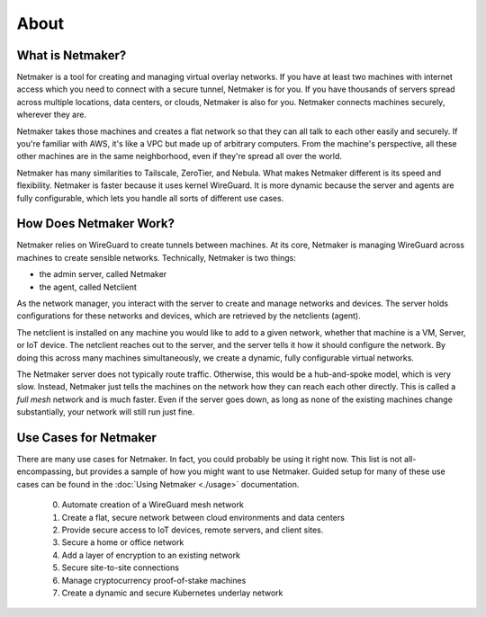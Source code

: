 ===============
About
===============

What is Netmaker?
==================

Netmaker is a tool for creating and managing virtual overlay networks. If you have at least two machines with internet access which you need to connect with a secure tunnel, Netmaker is for you. If you have thousands of servers spread across multiple locations, data centers, or clouds, Netmaker is also for you. Netmaker connects machines securely, wherever they are.

.. image:: images/mesh-diagram.png
   :width: 50%
   :alt: WireGuard Mesh
   :align: center

Netmaker takes those machines and creates a flat network so that they can all talk to each other easily and securely. 
If you're familiar with AWS, it's like a VPC but made up of arbitrary computers. From the machine's perspective, all these other machines are in the same neighborhood, even if they're spread all over the world.

Netmaker has many similarities to Tailscale, ZeroTier, and Nebula. What makes Netmaker different is its speed and flexibility. Netmaker is faster because it uses kernel WireGuard. It is more dynamic because the server and agents are fully configurable, which lets you handle all sorts of different use cases.

How Does Netmaker Work?
=======================

Netmaker relies on WireGuard to create tunnels between machines. At its core, Netmaker is managing WireGuard across machines to create sensible networks. Technically, Netmaker is two things:

- the admin server, called Netmaker
- the agent, called Netclient

As the network manager, you interact with the server to create and manage networks and devices. The server holds configurations for these networks and devices, which are retrieved by the netclients (agent). 

The netclient is installed on any machine you would like to add to a given network, whether that machine is a VM, Server, or IoT device. The netclient reaches out to the server, and the server tells it how it should configure the network. By doing this across many machines simultaneously, we create a dynamic, fully configurable virtual networks.

The Netmaker server does not typically route traffic. Otherwise, this would be a hub-and-spoke model, which is very slow. Instead, Netmaker just tells the machines on the network how they can reach each other directly. This is called a *full mesh* network and is much faster. Even if the server goes down, as long as none of the existing machines change substantially, your network will still run just fine.

Use Cases for Netmaker
=============================

There are many use cases for Netmaker. In fact, you could probably be using it right now. This list is not all-encompassing, but provides a sample of how you might want to use Netmaker. Guided setup for many of these use cases can be found in the :doc:`Using Netmaker <./usage>` documentation. 

 0. Automate creation of a WireGuard mesh network
 1. Create a flat, secure network between cloud environments and data centers
 2. Provide secure access to IoT devices, remote servers, and client sites.
 3. Secure a home or office network
 4. Add a layer of encryption to an existing network 
 5. Secure site-to-site connections
 6. Manage cryptocurrency proof-of-stake machines 
 7. Create a dynamic and secure Kubernetes underlay network
